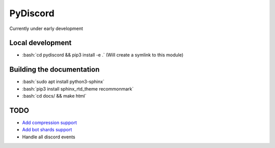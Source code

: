 PyDiscord
=========
.. image:: https://readthedocs.org/projects/pydiscord/badge/?version=latest
  :target: http://pydiscord.readthedocs.io/en/latest/?badge=latest
  :alt: Documentation Status

Currently under early development

.. role:: bash(code)
   :language: bash

Local development
-----------------
- :bash:`cd pydiscord && pip3 install -e .` (Will create a symlink to this module)

Building the documentation
--------------------------
- :bash:`sudo apt install python3-sphinx`
- :bash:`pip3 install sphinx_rtd_theme recommonmark`
- :bash:`cd docs/ && make html`

TODO
----
- `Add compression support <https://discordapp.com/developers/docs/topics/gateway#encoding-and-compression/>`_
- `Add bot shards support <https://discordapp.com/developers/docs/topics/gateway#get-gateway-bot/>`_
- Handle all discord events